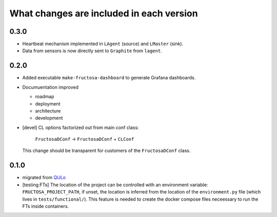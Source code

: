 *****************************************
What changes are included in each version
*****************************************

0.3.0
=====

* Heartbeat mechanism implemented in ``LAgent`` (source) and ``LMaster`` (sink).
* Data from sensors is now directly sent to ``Graphite`` from ``lagent``.

  
0.2.0
=====

* Added executable ``make-fructosa-dashboard`` to generate Grafana dashboards.
* Documuentation improved

  * roadmap
  * deployment
  * architecture
  * development
    
* [devel] CL options factorized out from main conf class:

    ``FructosaDConf`` -> ``FructosaDConf`` + ``CLConf``

  This change should be transparent for customers of the ``FructosaDConf`` class.
  

0.1.0
=====

* migrated from QULo_
* [testing:FTs] The location of the project can be controlled with an environment
  variable: ``FRUCTOSA_PROJECT_PATH``, if unset, the location is inferred from
  the location of the ``environment.py`` file (which lives in ``tests/functional/``).
  This feature is needed to create the docker compose files neceessary to run
  the FTs inside containers.

.. _QULo: https://itp.uni-frankfurt.de/~palao/software/QULo/
